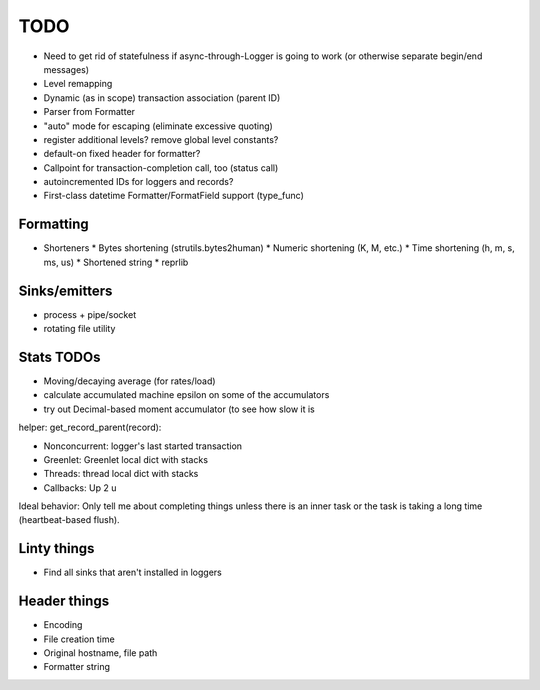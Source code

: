 TODO
====

* Need to get rid of statefulness if async-through-Logger is going to
  work (or otherwise separate begin/end messages)
* Level remapping

* Dynamic (as in scope) transaction association (parent ID)
* Parser from Formatter
* "auto" mode for escaping (eliminate excessive quoting)
* register additional levels? remove global level constants?
* default-on fixed header for formatter?
* Callpoint for transaction-completion call, too (status call)
* autoincremented IDs for loggers and records?
* First-class datetime Formatter/FormatField support (type_func)

Formatting
----------

* Shorteners
  * Bytes shortening (strutils.bytes2human)
  * Numeric shortening (K, M, etc.)
  * Time shortening (h, m, s, ms, us)
  * Shortened string
  * reprlib

Sinks/emitters
--------------

* process + pipe/socket
* rotating file utility

Stats TODOs
-----------

* Moving/decaying average (for rates/load)
* calculate accumulated machine epsilon on some of the accumulators
* try out Decimal-based moment accumulator (to see how slow it is

helper: get_record_parent(record):

* Nonconcurrent: logger's last started transaction
* Greenlet: Greenlet local dict with stacks
* Threads: thread local dict with stacks
* Callbacks: Up 2 u


Ideal behavior: Only tell me about completing things unless there is
an inner task or the task is taking a long time (heartbeat-based
flush).


Linty things
------------

* Find all sinks that aren't installed in loggers


Header things
-------------

* Encoding
* File creation time
* Original hostname, file path
* Formatter string
